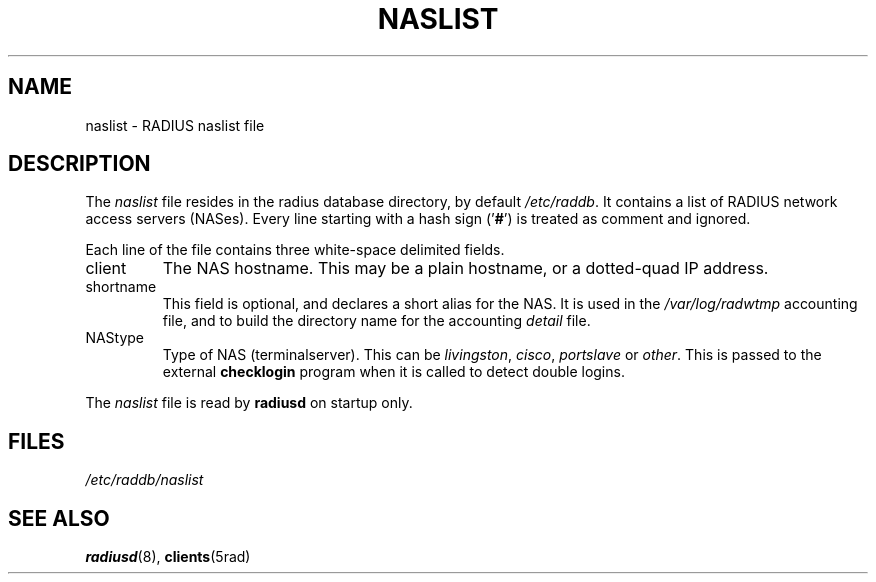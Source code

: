 .TH NASLIST 5 "15 September 1997"
.SH NAME
naslist \- RADIUS naslist file
.SH DESCRIPTION
The \fInaslist\fP file resides in the radius database directory,
by default \fI/etc/raddb\fP. It contains a list of RADIUS network access
servers (NASes).
Every line starting with a hash sign
.RB (' # ')
is treated as comment and ignored.
.PP
Each line of the file contains three white-space delimited fields.
.IP client hostname
The NAS hostname. This may be a plain hostname, or a
dotted-quad IP address.
.IP shortname
This field is optional, and declares a short alias for the NAS.
It is used in the \fI/var/log/radwtmp\fP accounting file, and to
build the directory name for the accounting \fIdetail\fP file.
.IP NAStype
Type of NAS (terminalserver). This can be \fIlivingston\fP, \fIcisco\fP,
\fIportslave\fP or \fIother\fP. This is passed to the external \fBchecklogin\fP
program when it is called to detect double logins.
.PP
The
.I naslist
file is read by \fBradiusd\fP on startup only.
.SH FILES
.I /etc/raddb/naslist
.SH "SEE ALSO"
.BR radiusd (8),
.BR clients (5rad)
